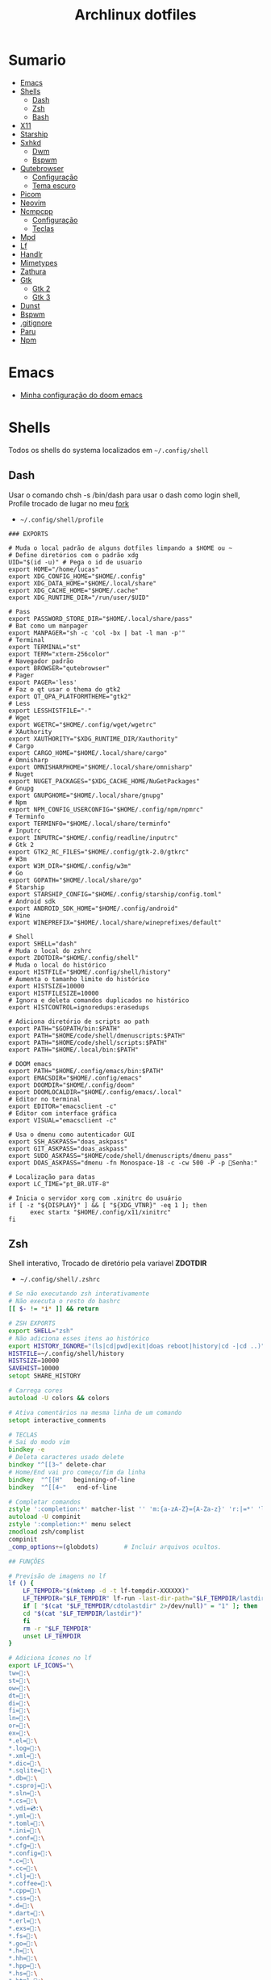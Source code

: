 #+title: Archlinux dotfiles
#+STARTUP: content

* Sumario
:PROPERTIES:
:TOC:      :include all :force (depth) :ignore (this) :local (depth)
:END:
:CONTENTS:
- [[#emacs][Emacs]]
- [[#shells][Shells]]
  - [[#dash][Dash]]
  - [[#zsh][Zsh]]
  - [[#bash][Bash]]
- [[#x11][X11]]
- [[#starship][Starship]]
- [[#sxhkd][Sxhkd]]
  - [[#dwm][Dwm]]
  - [[#bspwm][Bspwm]]
- [[#qutebrowser][Qutebrowser]]
  - [[#configuração][Configuração]]
  - [[#tema-escuro][Tema escuro]]
- [[#picom][Picom]]
- [[#neovim][Neovim]]
- [[#ncmpcpp][Ncmpcpp]]
  - [[#configuração][Configuração]]
  - [[#teclas][Teclas]]
- [[#mpd][Mpd]]
- [[#lf][Lf]]
- [[#handlr][Handlr]]
- [[#mimetypes][Mimetypes]]
- [[#zathura][Zathura]]
- [[#gtk][Gtk]]
  - [[#gtk-2][Gtk 2]]
  - [[#gtk-3][Gtk 3]]
- [[#dunst][Dunst]]
- [[#bspwm][Bspwm]]
- [[#gitignore][.gitignore]]
- [[#paru][Paru]]
- [[#npm][Npm]]
:END:

* Emacs

- [[https://github.com/LucasTavaresA/dotfiles/blob/main/.config/doom/config.org][Minha configuração do doom emacs]]

* Shells

Todos os shells do systema localizados em =~/.config/shell=

** Dash

Usar o comando chsh -s /bin/dash para usar o dash como login shell, Profile trocado de lugar no meu [[https://github.com/LucasTavaresA/dash][fork]]

- =~/.config/shell/profile=

#+begin_src shell-script :tangle ~/.config/shell/profile
### EXPORTS

# Muda o local padrão de alguns dotfiles limpando a $HOME ou ~
# Define diretórios com o padrão xdg
UID="$(id -u)" # Pega o id de usuario
export HOME="/home/lucas"
export XDG_CONFIG_HOME="$HOME/.config"
export XDG_DATA_HOME="$HOME/.local/share"
export XDG_CACHE_HOME="$HOME/.cache"
export XDG_RUNTIME_DIR="/run/user/$UID"

# Pass
export PASSWORD_STORE_DIR="$HOME/.local/share/pass"
# Bat como um manpager
export MANPAGER="sh -c 'col -bx | bat -l man -p'"
# Terminal
export TERMINAL="st"
export TERM="xterm-256color"
# Navegador padrão
export BROWSER="qutebrowser"
# Pager
export PAGER='less'
# Faz o qt usar o thema do gtk2
export QT_QPA_PLATFORMTHEME="gtk2"
# Less
export LESSHISTFILE="-"
# Wget
export WGETRC="$HOME/.config/wget/wgetrc"
# XAuthority
export XAUTHORITY="$XDG_RUNTIME_DIR/Xauthority"
# Cargo
export CARGO_HOME="$HOME/.local/share/cargo"
# Omnisharp
export OMNISHARPHOME="$HOME/.local/share/omnisharp"
# Nuget
export NUGET_PACKAGES="$XDG_CACHE_HOME/NuGetPackages"
# Gnupg
export GNUPGHOME="$HOME/.local/share/gnupg"
# Npm
export NPM_CONFIG_USERCONFIG="$HOME/.config/npm/npmrc"
# Terminfo
export TERMINFO="$HOME/.local/share/terminfo"
# Inputrc
export INPUTRC="$HOME/.config/readline/inputrc"
# Gtk 2
export GTK2_RC_FILES="$HOME/.config/gtk-2.0/gtkrc"
# W3m
export W3M_DIR="$HOME/.config/w3m"
# Go
export GOPATH="$HOME/.local/share/go"
# Starship
export STARSHIP_CONFIG="$HOME/.config/starship/config.toml"
# Android sdk
export ANDROID_SDK_HOME="$HOME/.config/android"
# Wine
export WINEPREFIX="$HOME/.local/share/wineprefixes/default"

# Shell
export SHELL="dash"
# Muda o local do zshrc
export ZDOTDIR="$HOME/.config/shell"
# Muda o local do histórico
export HISTFILE="$HOME/.config/shell/history"
# Aumenta o tamanho limite do histórico
export HISTSIZE=10000
export HISTFILESIZE=10000
# Ignora e deleta comandos duplicados no histórico
export HISTCONTROL=ignoredups:erasedups

# Adiciona diretório de scripts ao path
export PATH="$GOPATH/bin:$PATH"
export PATH="$HOME/code/shell/dmenuscripts:$PATH"
export PATH="$HOME/code/shell/scripts:$PATH"
export PATH="$HOME/.local/bin:$PATH"

# DOOM emacs
export PATH="$HOME/.config/emacs/bin:$PATH"
export EMACSDIR="$HOME/.config/emacs"
export DOOMDIR="$HOME/.config/doom"
export DOOMLOCALDIR="$HOME/.config/emacs/.local"
# Editor no terminal
export EDITOR="emacsclient -c"
# Editor com interface gráfica
export VISUAL="emacsclient -c"

# Usa o dmenu como autenticador GUI
export SSH_ASKPASS="doas_askpass"
export GIT_ASKPASS="doas_askpass"
export SUDO_ASKPASS="$HOME/code/shell/dmenuscripts/dmenu_pass"
export DOAS_ASKPASS="dmenu -fn Monospace-18 -c -cw 500 -P -p 🔑Senha:"

# Localização para datas
export LC_TIME="pt_BR.UTF-8"

# Inicia o servidor xorg com .xinitrc do usuário
if [ -z "${DISPLAY}" ] && [ "${XDG_VTNR}" -eq 1 ]; then
	  exec startx "$HOME/.config/x11/xinitrc"
fi
#+end_src

** Zsh

Shell interativo, Trocado de diretório pela variavel *ZDOTDIR*

- =~/.config/shell/.zshrc=

#+begin_src zsh :tangle ~/.config/shell/.zshrc
# Se não executando zsh interativamente
# Não executa o resto do bashrc
[[ $- != *i* ]] && return

# ZSH EXPORTS
export SHELL="zsh"
# Não adiciona esses itens ao histórico
export HISTORY_IGNORE="(ls|cd|pwd|exit|doas reboot|history|cd -|cd ..)"
HISTFILE=~/.config/shell/history
HISTSIZE=10000
SAVEHIST=10000
setopt SHARE_HISTORY

# Carrega cores
autoload -U colors && colors

# Ativa comentários na mesma linha de um comando
setopt interactive_comments

# TECLAS
# Sai do modo vim
bindkey -e
# Deleta caracteres usado delete
bindkey "^[[3~" delete-char
# Home/End vai pro começo/fim da linha
bindkey  "^[[H"   beginning-of-line
bindkey  "^[[4~"   end-of-line

# Completar comandos
zstyle ':completion:*' matcher-list '' 'm:{a-zA-Z}={A-Za-z}' 'r:|=*' 'l:|=* r:|=*'
autoload -U compinit
zstyle ':completion:*' menu select
zmodload zsh/complist
compinit
_comp_options+=(globdots)		# Incluir arquivos ocultos.

## FUNÇÕES

# Previsão de imagens no lf
lf () {
    LF_TEMPDIR="$(mktemp -d -t lf-tempdir-XXXXXX)"
    LF_TEMPDIR="$LF_TEMPDIR" lf-run -last-dir-path="$LF_TEMPDIR/lastdir" "$@"
    if [ "$(cat "$LF_TEMPDIR/cdtolastdir" 2>/dev/null)" = "1" ]; then
	cd "$(cat "$LF_TEMPDIR/lastdir")"
    fi
    rm -r "$LF_TEMPDIR"
    unset LF_TEMPDIR
}

# Adiciona ícones no lf
export LF_ICONS="\
tw=:\
st=:\
ow=:\
dt=:\
di=:\
fi=:\
ln=:\
or=:\
ex=:\
*.el=:\
*.log=:\
*.xml=:\
*.dic=﬜:\
*.sqlite=:\
*.db=:\
*.csproj=:\
*.sln=:\
*.cs=:\
*.vdi=💿:\
*.yml=:\
*.toml=:\
*.ini=:\
*.conf=:\
*.cfg=:\
*.config=:\
*.c=:\
*.cc=:\
*.clj=:\
*.coffee=:\
*.cpp=:\
*.css=:\
*.d=:\
*.dart=:\
*.erl=:\
*.exs=:\
*.fs=:\
*.go=:\
*.h=:\
*.hh=:\
*.hpp=:\
*.hs=:\
*.html=:\
*.java=:\
*.jl=:\
*.js=:\
*.json=:\
*.lua=:\
*.md=:\
*.php=:\
*.pl=:\
*.pro=:\
*.py=:\
*.rb=:\
*.rs=:\
*.scala=:\
*.ts=:\
*.vim=:\
*.cmd=:\
*.ps1=:\
*.sh=:\
*.bash=:\
*.zsh=:\
*.fish=:\
*.tar=:\
*.tgz=:\
*.arc=:\
*.arj=:\
*.taz=:\
*.lha=:\
*.lz4=:\
*.lzh=:\
*.lzma=:\
*.tlz=:\
*.txz=:\
*.tzo=:\
*.t7z=:\
*.zip=:\
*.z=:\
*.dz=:\
*.gz=:\
*.lrz=:\
*.lz=:\
*.lzo=:\
*.xz=:\
*.zst=:\
*.tzst=:\
*.bz2=:\
*.bz=:\
*.tbz=:\
*.tbz2=:\
*.tz=:\
*.deb=:\
*.rpm=:\
*.jar=:\
*.war=:\
*.ear=:\
*.sar=:\
*.rar=:\
*.alz=:\
*.ace=:\
*.zoo=:\
*.cpio=:\
*.7z=:\
*.rz=:\
*.cab=:\
*.wim=:\
*.swm=:\
*.dwm=:\
*.esd=:\
*.jpg=:\
*.jpeg=:\
*.mjpg=:\
*.mjpeg=:\
*.gif=:\
*.bmp=:\
*.pbm=:\
*.pgm=:\
*.ppm=:\
*.tga=:\
*.xbm=:\
*.xpm=:\
*.tif=:\
*.tiff=:\
*.png=:\
*.svg=:\
*.svgz=:\
*.mng=:\
*.pcx=:\
*.mov=:\
*.mpg=:\
*.mpeg=:\
*.m2v=:\
*.mkv=:\
*.webm=:\
*.ogm=:\
*.mp4=:\
*.m4v=:\
*.mp4v=:\
*.vob=:\
*.qt=:\
*.nuv=:\
*.wmv=:\
*.asf=:\
*.rm=:\
*.rmvb=:\
*.flc=:\
*.avi=:\
*.fli=:\
*.flv=:\
*.gl=:\
*.dl=:\
*.xcf=:\
*.xwd=:\
*.yuv=:\
*.cgm=:\
*.emf=:\
*.ogv=:\
*.ogx=:\
*.aac=:\
*.au=:\
*.flac=🎵:\
*.m4a=🎵:\
*.mid=:\
*.midi=🎵:\
*.mka=:\
*.mp3=🎵:\
*.mpc=:\
*.ogg=🎵:\
*.ra=:\
*.wav=🎵:\
*.oga=:\
*.opus=🎵:\
*.spx=:\
*.xspf=:\
*.pdf=:\
*.nix=:\
"

# Facilita extrair arquivos
# Exemplo: ex (arquivo).zip
SAVEIFS=$IFS
IFS=$(echo -en "\n\b")
function ex {
    for n in "$@"
    do
      if [ -f "$n" ] ; then
          case "${n%,}" in
            *.cbt|*.tar.bz2|*.tar.gz|*.tar.xz|*.tbz2|*.tgz|*.txz|*.tar)
                         tar xvf "$n"       ;;
            *.lzma)      unlzma ./"$n"      ;;
            *.bz2)       bunzip2 ./"$n"     ;;
            *.cbr|*.rar)       unrar x -ad ./"$n" ;;
            *.gz)        gunzip ./"$n"      ;;
            *.cbz|*.epub|*.zip)       unzip ./"$n"       ;;
            *.z)         uncompress ./"$n"  ;;
            *.7z|*.arj|*.cab|*.cb7|*.chm|*.deb|*.dmg|*.iso|*.lzh|*.msi|*.pkg|*.rpm|*.udf|*.wim|*.xar)
                         7z x ./"$n"        ;;
            *.xz)        unxz ./"$n"        ;;
            *.exe)       cabextract ./"$n"  ;;
            *.cpio)      cpio -id < ./"$n"  ;;
            *.cba|*.ace)      unace x ./"$n"      ;;
            *)
                         echo "ex: '$n' - Metodo de archivação desconhecido"
                         return 1
                         ;;
          esac
      else
          echo "'$n' - Arquivo não existe"
          return 1
      fi
    done
}
IFS=$SAVEIFS

# Aliases
alias n="neofetch"
alias v="nvim"
alias h="htop"
alias ed="emacs --daemon"
alias ek="emacsclient -e '(kill-emacs)'"
alias e="emacsclient -c"
alias copy="xclip -selection clipboard"
alias sudo="doas"
alias p="ping google.com"
alias yt="yt-dlp"
alias yta="yt-dlp -x --audio-format mp3"
alias ka="doas killall"
alias mi="make install"
alias mu="make uninstall"
alias dh="doom help"
alias ds="doom sync"
alias dd="doom doctor"
alias du="doom upgrade"
alias dr="doom run"
alias dp="doom purge"
alias dmi="doas make install"
alias dmu="doas make uninstall"
alias dnr="dotnet run"
alias dnn="dotnet new"
alias dns="dotnet-script"
alias xp="xprop"
alias xk="xkill"
alias grep="grep --color -i"
alias sys="doas systemctl"
# Arquivos e Diretórios
alias l="lsd -l --group-dirs first"
alias la="lsd -A --group-dirs first"
alias lla="lsd -lA --group-dirs first"
alias ..="cd .."
alias ...="cd ../.."
alias ....="cd ../../.."
alias lo="locate -Ai"
alias u="doas updatedb"
alias ch="chmod +x"
alias cp="cp -ri"
alias mv="mv -i"
alias rm="rm -rI"
alias ln="ln -i"
alias md="mkdir -p"
alias t="touch"
alias mnt="doas mount"
alias umnt="doas umount"
# Git
alias gi="git init"
alias gc="git clone"
alias gs="git status"
alias gsr="git_status_recursivo"
alias gd="git diff"
alias gds="git diff --staged"
alias gl="git log --oneline"
alias ga="git add"
alias gaf="git add -f"
alias gcm="git commit -m"
alias gco="git checkout"
alias gps="git push"
alias gpl="git pull"
alias gr="git restore"
alias grs="git restore --staged"
alias grrs='git reset --soft'
alias grrh='git reset --hard'
# Pacman
alias ps="doas pacman -S"
alias psi="pacman -Si"
alias pss="pacman -Ss"
alias psyu="doas pacman -Syu"
alias pqs="pacman -Qs"
alias prns="doas pacman -Rns"
alias exp="expac --timefmt='%Y-%m-%d %T' '%l\t%n' | sort | tail -n"
# Paru
alias pps="paru -S"
alias ppsi="paru -Si"
alias ppss="paru -Ss"
alias ppsyu="paru -Syu"
alias ppqs="paru -Qs"
alias pprns="paru -Rns"

# Prompt do starship
eval "$(starship init zsh)"

# Carrega os indicações de sintaxe, deve ser o ultimo comando.
source $HOME/.config/shell/plugins/fast-syntax-highlighting/fast-syntax-highlighting.plugin.zsh
source $HOME/.config/shell/plugins/you-should-use.plugin.zsh
#+end_src

** Bash

Shell usado pelo arch tambem muito usado em scripts, bashrc trocado de lugar colocando =. local/do/bashrc= no final de =/etc/bash.bashrc=

- =~/.config/shell/bashrc=

#+begin_src bash :tangle ~/.config/shell/bashrc
# Se não executando bash interativamente
# Não executa o resto do bashrc
[[ $- != *i* ]] && return

# Aliases
alias n='neofetch'
alias v='nvim'
alias h="htop"
alias ed="emacs --daemon"
alias ek="emacsclient -e '(kill-emacs)'"
alias e='emacsclient -c'
alias copy='xclip -selection clipboard'
alias sudo='doas'
alias p='ping google.com'
alias yt='yt-dlp'
alias yta='yt-dlp -x --audio-format mp3'
alias ka="doas killall"
alias mi="make install"
alias mu="make uninstall"
alias dh="doom help"
alias ds="doom sync"
alias dd="doom doctor"
alias du="doom upgrade"
alias dr="doom run"
alias dp="doom purge"
alias dmi="doas make install"
alias dmu="doas make uninstall"
alias dnr="dotnet run"
alias dnn="dotnet new"
alias dns="dotnet-script"
alias xp="xprop"
alias xk="xkill"
alias grep="grep --color -i"
alias sys="doas systemctl"
# Arquivos e Diretórios
alias l='lsd -l --group-dirs first'
alias la='lsd -A --group-dirs first'
alias lla='lsd -lA --group-dirs first'
alias ..='cd ..'
alias ...="cd ../.."
alias ....="cd ../../.."
alias lo='locate -Ai'
alias u='sudo updatedb'
alias ch='chmod +x'
alias cp="cp -ri"
alias mv="mv -i"
alias rm="rm -rI"
alias ln="ln -i"
alias md="mkdir -p"
alias t="touch"
alias mnt="doas mount"
alias umnt="doas umount"
# Git
alias gi='git init'
alias gc='git clone'
alias gs='git status'
alias gsr="git_status_recursivo"
alias gd='git diff'
alias gds='git diff --staged'
alias gl='git log --oneline'
alias ga='git add'
alias gaf='git add -f'
alias gcm='git commit -m'
alias gco="git checkout"
alias gps='git push'
alias gpl='git pull'
alias gr='git restore'
alias grs="git restore --staged"
alias grrs='git reset --soft'
alias grrh='git reset --hard'
# Pacman
alias ps='doas pacman -S'
alias psi='pacman -Si'
alias pss='pacman -Ss'
alias psyu='doas pacman -Syu'
alias pqs='pacman -Qs'
alias prns='doas pacman -Rns'
alias exp="expac --timefmt='%Y-%m-%d %T' '%l\t%n' | sort | tail -n"
# Paru
alias pps="paru -S"
alias ppsi="paru -Si"
alias ppss="paru -Ss"
alias ppsyu="paru -Syu"
alias ppqs="paru -Qs"
alias pprns="paru -Rns"

# Ignora case-sensitivity quando completa comandos com tab
if [ ! -a $HOME/.config/readline/inputrc ]; then echo '$include /etc/inputrc' > $HOME/.config/readline/inputrc; fi
echo 'set completion-ignore-case On' >> $HOME/.config/readline/inputrc
# Corrige automaticamente erros ao usar o cd
shopt -s cdspell
# Salva comandos de múltiplas linhas como uma linha única
shopt -s cmdhist

# Adiciona ícones no lf
export LF_ICONS="\
tw=:\
st=:\
ow=:\
dt=:\
di=:\
fi=:\
ln=:\
or=:\
ex=:\
,*.el=:\
,*.log=:\
,*.xml=:\
,*.dic=﬜:\
,*.sqlite=:\
,*.db=:\
,*.csproj=:\
,*.sln=:\
,*.cs=:\
,*.vdi=💿:\
,*.yml=:\
,*.toml=:\
,*.ini=:\
,*.conf=:\
,*.cfg=:\
,*.config=:\
,*.c=:\
,*.cc=:\
,*.clj=:\
,*.coffee=:\
,*.cpp=:\
,*.css=:\
,*.d=:\
,*.dart=:\
,*.erl=:\
,*.exs=:\
,*.fs=:\
,*.go=:\
,*.h=:\
,*.hh=:\
,*.hpp=:\
,*.hs=:\
,*.html=:\
,*.java=:\
,*.jl=:\
,*.js=:\
,*.json=:\
,*.lua=:\
,*.md=:\
,*.php=:\
,*.pl=:\
,*.pro=:\
,*.py=:\
,*.rb=:\
,*.rs=:\
,*.scala=:\
,*.ts=:\
,*.vim=:\
,*.cmd=:\
,*.ps1=:\
,*.sh=:\
,*.bash=:\
,*.zsh=:\
,*.fish=:\
,*.tar=:\
,*.tgz=:\
,*.arc=:\
,*.arj=:\
,*.taz=:\
,*.lha=:\
,*.lz4=:\
,*.lzh=:\
,*.lzma=:\
,*.tlz=:\
,*.txz=:\
,*.tzo=:\
,*.t7z=:\
,*.zip=:\
,*.z=:\
,*.dz=:\
,*.gz=:\
,*.lrz=:\
,*.lz=:\
,*.lzo=:\
,*.xz=:\
,*.zst=:\
,*.tzst=:\
,*.bz2=:\
,*.bz=:\
,*.tbz=:\
,*.tbz2=:\
,*.tz=:\
,*.deb=:\
,*.rpm=:\
,*.jar=:\
,*.war=:\
,*.ear=:\
,*.sar=:\
,*.rar=:\
,*.alz=:\
,*.ace=:\
,*.zoo=:\
,*.cpio=:\
,*.7z=:\
,*.rz=:\
,*.cab=:\
,*.wim=:\
,*.swm=:\
,*.dwm=:\
,*.esd=:\
,*.jpg=:\
,*.jpeg=:\
,*.mjpg=:\
,*.mjpeg=:\
,*.gif=:\
,*.bmp=:\
,*.pbm=:\
,*.pgm=:\
,*.ppm=:\
,*.tga=:\
,*.xbm=:\
,*.xpm=:\
,*.tif=:\
,*.tiff=:\
,*.png=:\
,*.svg=:\
,*.svgz=:\
,*.mng=:\
,*.pcx=:\
,*.mov=:\
,*.mpg=:\
,*.mpeg=:\
,*.m2v=:\
,*.mkv=:\
,*.webm=:\
,*.ogm=:\
,*.mp4=:\
,*.m4v=:\
,*.mp4v=:\
,*.vob=:\
,*.qt=:\
,*.nuv=:\
,*.wmv=:\
,*.asf=:\
,*.rm=:\
,*.rmvb=:\
,*.flc=:\
,*.avi=:\
,*.fli=:\
,*.flv=:\
,*.gl=:\
,*.dl=:\
,*.xcf=:\
,*.xwd=:\
,*.yuv=:\
,*.cgm=:\
,*.emf=:\
,*.ogv=:\
,*.ogx=:\
,*.aac=:\
,*.au=:\
,*.flac=🎵:\
,*.m4a=🎵:\
,*.mid=:\
,*.midi=🎵:\
,*.mka=:\
,*.mp3=🎵:\
,*.mpc=:\
,*.ogg=🎵:\
,*.ra=:\
,*.wav=🎵:\
,*.oga=:\
,*.opus=🎵:\
,*.spx=:\
,*.xspf=:\
,*.pdf=:\
,*.nix=:\
"

### Facilita extrair arquivos
# Exemplo: ex <arquivo>
ex ()
{
  if [ -f "$1" ] ; then
    case $1 in
      ,*.tar.bz2)   tar xjf $1   ;;
      ,*.tar.gz)    tar xzf $1   ;;
      ,*.bz2)       bunzip2 $1   ;;
      ,*.rar)       unrar x $1   ;;
      ,*.gz)        gunzip $1    ;;
      ,*.tar)       tar xf $1    ;;
      ,*.tbz2)      tar xjf $1   ;;
      ,*.tgz)       tar xzf $1   ;;
      ,*.zip)       unzip $1     ;;
      ,*.Z)         uncompress $1;;
      ,*.7z)        7z x $1      ;;
      ,*.deb)       ar x $1      ;;
      ,*.tar.xz)    tar xf $1    ;;
      ,*.tar.zst)   unzstd $1    ;;
      ,*)           echo "'$1' não pode ser extraído com ex()" ;;
    esac
  else
    echo "'$1' não é um arquivo valido"
  fi
}

# Inicia prompt do starship
eval "$(starship init bash)"
#+end_src

* X11

Configuração do xserver

- =~/.config/x11/xinitrc=

#+begin_src shell-script :tangle ~/.config/x11/xinitrc
#!/bin/sh

# Mouse
xsetroot -cursor_name left_ptr

# Teclado
setxkbmap -option caps:escape # muda a função da tecla caps lock para esc
xset r rate 300 100 # acelera repetição de teclas

# Gnome keyring daemon
eval "$(/usr/bin/gnome-keyring-daemon --start --components=pkcs11,secrets,ssh)"
export SSH_AUTH_SOCK=$(gpgconf --list-dirs agent-ssh-socket)

# Clipmenu
systemctl --user import-environment DISPLAY
export CM_DIR="$HOME/code/shell/dmenuscripts/listas/clipmenu"
clipmenud &

# Outros
mpd &
dunst &
nitrogen --restore &
xbanish &
fluxgui &
sxhkd &
emacs --daemon &

# Protetor de tela
xautolock -detectsleep -time 30 -locker "slock" -notify 30 -notifier "notify-send Slock -u critical -t 1800000 'BLOQUEANDO A TELA 30 SEGUNDOS'" &

exec dwm
#+end_src

* Starship

Prompt de comandos

- =~/.config/starship/config.toml=

#+begin_src conf :tangle ~/.config/starship/config.toml
format = """$fill

$directory$username$cmd_duration$dotnet$package$jobs
$character"""

[character]
success_symbol = "[====>](bold green)"
error_symbol = "[xxx=>](bold red)"

# Ativa o relógio
[time]
disabled = false

[line_break]
disabled = true

[directory]
style = "bold #0099FF"
truncation_length = 4
truncate_to_repo = false

[fill]
symbol = "."
style = "bold #ffffff"
#+end_src

* Sxhkd

Todos os atalhos e teclas do dwm e bspwm

** Dwm

- =~/.config/sxhkd/sxhkdrc=

#+begin_src sxhkd :tangle ~/.config/sxhkd/sxhkdrc
# Muda entre as janelas
super + Tab
	dwmc focusstack +1

# Muda o tamanho da janela
alt + shift + {Left, Right}
	dwmc setmfact {-,+}0.05

# Muda o tamanho da janela
alt + shift + {Down, Up}
	dwmc setcfact {-,+}0.20

# Muda de tag
super + {Left, Right}
	dwmc {viewprev, viewnext}

# Muda a janela de tag
super + shift {Left, Right}
  dwmc {tagtoprev, tagtonext}

# Modo Grid
super + g
    dwmc setgrid 0

# Fecha uma janela
super + shift + backslash
	dwmc killclient

# Alterna janela flutuante
super + t
	dwmc togglefloating

# Troca pela janela mestre
super + Return
    dwmc zoom

# Troca entre layouts
super + Escape
    dwmc layoutscroll +1

# Scratchpad do st
super + backslash
    dwmc togglescratch 0

# Ncmpcpp/Pulsemixer
super + {_,shift} + a
    st -g 100x30 -c {'ncmpcpp\,ncmpcpp' -e ncmpcpp,'pulsemixer\,pulsemixer' -e pulsemixer}

# Pausa/Toca musica
super + space
    mpc toggle

# Anterior/Proxima musica
super + shift + {comma, period}
    mpc {prev,next} && tocando notificar

# Abaixar/Aumentar o volume
super + {comma, period}
    amixer -q set Master 10%{-,+}

# St
super + shift + Return
    st

# St como um scratchpad
Menu;Return
    st -c 'stscratchpad,stscratchpad'

# Menu
Menu;Menu
    dmenu_run

# Menu energia
Menu;Escape
    dmenu_sys

# Editar
Menu;e
    dmenu_edit

# Emojis
Menu;E
    dmenu_emoji

# Montar/Desmontar
Menu;m
    dmenu_mont

# Atalhos do sxhkd
Menu;slash
    sxhkd_atalhos

# SH History
Menu;H
    dmenu_shhistory

# Picom
Menu;P
    killall picom || picom
# Fluxgui
Menu;F
    killall fluxgui || fluxgui

# Clipboard
Menu;c
    dmenu_clip

# Corretor
Menu;C
    dmenu_corretor

# Htop
Menu;h
    st -e htop

# Tradutor
Menu;t
    dmenu_tradutor

# Transmission
Menu;T
    transmission-gtk

# Menu virtualbox
Menu;v
    dmenu_virtualbox

# Qutebrowser
Menu;q
    qutebrowser

# Favoritos
Menu;f
    tmenu ~/code/shell/dmenuscripts/listas/favoritos

# Passmenu
Menu;p
    passmenu --type

# Anotações
Menu;a
    emacsclient -c ~/documentos/anotações.org

# Aliases
Menu;A
    zsh-aliases

# Tira print
Print
    dmenu_print
#+end_src

** Bspwm

- =~/.config/sxhkd/sxhkdrc_bspwm=

#+begin_src sxhkd :tangle ~/.config/sxhkd/sxhkdrc_bspwm
# Fecha janela
super + backslash
	bspc node -c

# Troca janela selecionada pela maior janela
super + Return
	bspc node -s biggest.window

# Troca entre layout monocle e tiled
super + Escape
	bspc desktop -l next

# Troca o foco para a janela anterior
super + Left
	bspc node -f prev.local.!hidden.window

# Troca o foco para a proxima janela
super + {Right,Tab}
	bspc node -f next.local.!hidden.window

# Alterna entre ou muda janela para um desktop
super + {_,shift + }{1-9,0}
	bspc {desktop -f,node -d} '^{1-9,10}'

# Move janela para o espaço preselecionado
super + ctrl + Return
    bspc node -n last.!automatic

# Preseleciona uma direção
super + ctrl + {Left,Down,Up,Right}
	bspc node -p {west,south,north,east}

# Cancela seleção
super + space
	bspc node -p cancel

# Expande/contrai as janelas
super + alt + {Left,Down,Up,Right}
    {bspc node @parent/second -z left -20 0; \
    bspc node @parent/first -z right -20 0, \
    bspc node @parent/second -z top 0 +20; \
    bspc node @parent/first -z bottom 0 +20, \
    bspc node @parent/first -z bottom 0 -20; \
    bspc node @parent/second -z top 0 -20, \
    bspc node @parent/first -z right +20 0; \
    bspc node @parent/second -z left +20 0}

# Alterna entre janela flutuante
super + t
    bspc node -t \~floating

# Alterna tela cheia
super + f
	bspc node -t \~fullscreen

# Ajusta proporção da janela selecionada
shift + Tab
    ajustar_tamanho.sh

# Menus
Menu;Menu
    dmenu_menu

# Menu do systema
Menu;Escape
    dmenu_sys

# Dmenu_musica
super + a
    dmenu_musica

# Ncmpcpp
super + shift + a
    st -c ncmpcpp -e ncmpcpp

# Pausa musica
super + shift + a
    mpc toggle

# Musica anterior
super + shift + comma
    mpc prev && notify-send Tocando "$(mpc current)"

# Proxima musica
super + shift + period
    mpc next && notify-send Tocando "$(mpc current)"

# Abaixar o volume
super + comma
    amixer -q set Master 10%-

# Aumentar o volume
super + period
    amixer -q set Master 10%+

# St
super + shift + Return
	st

# St_scratchpad
shift + Menu
    st_scratchpad

# qutebrowser
Menu;q
    qutebrowser

# Ranger
Menu;r
    st -e ranger

# Gimp
Menu;g
    gimp

# Galculator
Menu;c
    galculator

# Telegram
Menu;T
    telegram-desktop

# Abre/Fecha fluxgui
Menu;f
    killall fluxgui || fluxgui

# Transmission
Menu;t
    transmission-gtk

# Discord
Menu;d
    discord

# Kill
Menu;k
    dmenu_kill

# Abre/Fecha o picom
Menu;p
    killall picom || picom

# Teclas do sxhkd
Menu;slash
    sxhkd_atalhos
#+end_src

* Qutebrowser

Navegador controlado majoritariamente pelo teclado inspirado no *vim*

** Configuração

- =~/.config/qutebrowser/config.py=

#+begin_src python :tangle ~/.config/qutebrowser/config.py
# Autogenerated config.py
#
# NOTE: config.py is intended for advanced users who are comfortable
# with manually migrating the config file on qutebrowser upgrades. If
# you prefer, you can also configure qutebrowser using the
# :set/:bind/:config-* commands without having to write a config.py
# file.
#
# Documentation:
#   qute://help/configuring.html
#   qute://help/settings.html

# CONFIGURAÇÕES PADRÃO

# Valid values:
#   - all: Accept all cookies.
#   - no-3rdparty: Accept cookies from the same origin only. This is known to break some sites, such as GMail.
#   - no-unknown-3rdparty: Accept cookies from the same origin only, unless a cookie is already set for the domain. On QtWebEngine, this is the same as no-3rdparty.
#   - never: Don't accept cookies at all.
config.set('content.cookies.accept', 'all', 'chrome-devtools://*')
# Valid values:
#   - all: Accept all cookies.
#   - no-3rdparty: Accept cookies from the same origin only. This is known to break some sites, such as GMail.
#   - no-unknown-3rdparty: Accept cookies from the same origin only, unless a cookie is already set for the domain. On QtWebEngine, this is the same as no-3rdparty.
#   - never: Don't accept cookies at all.
config.set('content.cookies.accept', 'all', 'devtools://*')

# Value to send in the `Accept-Language` header. Note that the value
# read from JavaScript is always the global value.
config.set('content.headers.accept_language', '', 'https://matchmaker.krunker.io/*')

# User agent to send.
config.set('content.headers.user_agent', 'Mozilla/5.0 ({os_info}) AppleWebKit/{webkit_version} (KHTML, like Gecko) {upstream_browser_key}/{upstream_browser_version} Safari/{webkit_version}', 'https://web.whatsapp.com/')
# User agent to send.
config.set('content.headers.user_agent', 'Mozilla/5.0 ({os_info}; rv:90.0) Gecko/20100101 Firefox/90.0', 'https://accounts.google.com/*')
# User agent to send.
config.set('content.headers.user_agent', 'Mozilla/5.0 ({os_info}) AppleWebKit/537.36 (KHTML, like Gecko) Chrome/99 Safari/537.36', 'https://*.slack.com/*')

# Load images automatically in web pages.
config.set('content.images', True, 'chrome-devtools://*')
# Load images automatically in web pages.
config.set('content.images', True, 'devtools://*')

# Enable JavaScript.
config.set('content.javascript.enabled', True, 'chrome-devtools://*')
# Enable JavaScript.
config.set('content.javascript.enabled', True, 'devtools://*')
# Enable JavaScript.
config.set('content.javascript.enabled', True, 'chrome://*/*')
# Enable JavaScript.
config.set('content.javascript.enabled', True, 'qute://*/*')

# MINHAS CONFIGURAÇÕES

# Tela cheia limitada a janela do navegador
config.set('content.fullscreen.window', True)

# Mostra a barra de scroll quando procurando uma palavra
config.set('scrolling.bar', 'when-searching')

# Encolhe janela de compleção dependendo das opções
config.set('completion.shrink', True)

# Diminuiu javascript lento nos sites
config.set('content.prefers_reduced_motion', True)

# Vê pdfs no browser usando o pdfjs
config.set('content.pdfjs', True)

# Javascript desativado por padrão
config.set('content.javascript.enabled', False)

# Carregar o autoconfig.yml
config.load_autoconfig(True)

# Salva a sessão automaticamente
c.auto_save.session = True

# Abre novas abas de fundo
config.set('new_instance_open_target', 'tab-bg')

# Barra escondida
config.set("statusbar.show", "in-mode")
config.set("tabs.show", "switching")

# Abre a pagina inicial caso fechada única aba aberta
config.set("tabs.last_close", "ignore")

# Confirma antes de sair
config.set('confirm_quit', ["multiple-tabs"])

# Muda ordem do menu de compleção
config.set("completion.open_categories", ["quickmarks", "searchengines", "bookmarks", "history", "filesystem"])

# Formatação dos títulos das abas
config.set("tabs.title.format", "{perc}{private}{current_title}")

# Vídeos não tocam automaticamente
config.set("content.autoplay", False)

# Formatação de horários
config.set('completion.timestamp_format', '%A %d/%m/%Y - %H:%M')

# Corretor ortográfico
config.set('spellcheck.languages', ["pt-BR", "en-US"])

# Conteúdo da barra de status
config.set('statusbar.widgets', ["keypress", "url", "progress"])

# Posição da barra de status
config.set('statusbar.position', 'top')

# Tamanho da barra de compleção
config.set('completion.height', '100%')

# Adblock
config.set('content.blocking.method', 'both')
c.content.blocking.adblock.lists = [
        'https://easylist.to/easylist/easylist.txt',
        'https://easylist.to/easylist/easyprivacy.txt',
        'https://easylist-downloads.adblockplus.org/easylistdutch.txt',
        'https://easylist-downloads.adblockplus.org/abp-filters-anti-cv.txt',
        'https://www.i-dont-care-about-cookies.eu/abp/',
        'https://secure.fanboy.co.nz/fanboy-cookiemonster.txt',
        "https://easylist.to/easylist/fanboy-social.txt",
        "https://secure.fanboy.co.nz/fanboy-annoyance.txt",
        "https://pgl.yoyo.org/adservers/serverlist.php?showintro=0;hostformat=hosts",
        "https://github.com/uBlockOrigin/uAssets/raw/master/filters/legacy.txt",
        "https://github.com/uBlockOrigin/uAssets/raw/master/filters/filters.txt",
        "https://github.com/uBlockOrigin/uAssets/raw/master/filters/filters-2020.txt",
        "https://github.com/uBlockOrigin/uAssets/raw/master/filters/filters-2021.txt",
        "https://github.com/uBlockOrigin/uAssets/raw/master/filters/badware.txt",
        "https://github.com/uBlockOrigin/uAssets/raw/master/filters/privacy.txt",
        "https://github.com/uBlockOrigin/uAssets/raw/master/filters/badlists.txt",
        "https://github.com/uBlockOrigin/uAssets/raw/master/filters/annoyances.txt",
        "https://github.com/uBlockOrigin/uAssets/raw/master/filters/resource-abuse.txt",
        "https://github.com/uBlockOrigin/uAssets/raw/master/filters/unbreak.txt"
        ]

# Usa o lf para mandar arquivos
# config.set("fileselect.handler", "external")
# config.set("fileselect.single_file.command", ['st', '-c', 'lf,lf', '-e', 'lf', '{}'])
# config.set("fileselect.multiple_files.command", ['st', '-c', 'lf,lf', '-e', 'lf', '{}'])
# config.set("fileselect.folder.command", ['st', '-c', 'lf,lf', '-e', 'lf', '{}'])

# Permitir notificações.
# Valid values:
#   - true
#   - false
#   - ask
config.set('content.notifications.enabled', True, 'https://www.youtube.com/*')
config.set('content.notifications.enabled', True, 'https://twitter.com/*')
config.set('content.notifications.enabled', True, 'https://facebook.com/*')

# Editor (and arguments) to use for the `edit-*` commands. The following
# placeholders are defined:  * `{file}`: Filename of the file to be
# edited. * `{line}`: Line in which the caret is found in the text. *
# `{column}`: Column in which the caret is found in the text. *
# `{line0}`: Same as `{line}`, but starting from index 0. * `{column0}`:
# Same as `{column}`, but starting from index 0.
c.editor.command = ['emacsclient', '-c', '{}']

# Search engines which can be used via the address bar.  Maps a search
# engine name (such as `DEFAULT`, or `ddg`) to a URL with a `{}`
# placeholder. The placeholder will be replaced by the search term, use
# `{{` and `}}` for literal `{`/`}` braces.  The following further
# placeholds are defined to configure how special characters in the
# search terms are replaced by safe characters (called 'quoting'):  *
# `{}` and `{semiquoted}` quote everything except slashes; this is the
# most   sensible choice for almost all search engines (for the search
# term   `slash/and&amp` this placeholder expands to `slash/and%26amp`).
# * `{quoted}` quotes all characters (for `slash/and&amp` this
# placeholder   expands to `slash%2Fand%26amp`). * `{unquoted}` quotes
# nothing (for `slash/and&amp` this placeholder   expands to
# `slash/and&amp`). * `{0}` means the same as `{}`, but can be used
# multiple times.  The search engine named `DEFAULT` is used when
# `url.auto_search` is turned on and something else than a URL was
# entered to be opened. Other search engines can be used by prepending
# the search engine name to the search term, e.g. `:open google
# qutebrowser`.
c.url.searchengines = {'DEFAULT': 'https://www.google.com/search?q={}'
                    ,  'yt': 'https://www.youtube.com/results?search_query={}'
                    ,  'gh': 'https://github.com/search?q={}'
                    ,  't': 'https://translate.google.com/?sl=auto&tl=en&text={}'
                    ,  'sc': 'https://soundcloud.com/search?q={}'
                    ,  'aw': 'https://wiki.archlinux.org/index.php?search={}'
                    ,  'se': 'https://stackexchange.com/search?q={}'
                    ,  'sf': 'https://sourceforge.net/directory/?q={}'
                    ,  'gl': 'https://gitlab.com/search?search={}'
                    ,  'gm': 'https://www.google.com.br/maps/search/{}'
                    ,  'gf': 'https://greasyfork.org/en/scripts?q={}'
                    ,  'md': 'https://mangadex.org/titles?page=1&q={}&order=relevance.desc'
                    ,  'r': 'https://www.reddit.com/r/{}'
                    ,  'ud': 'https://www.urbandictionary.com/define.php?term={}'
                    ,  'al': 'https://anilist.co/search/anime?search={}&sort=SEARCH_MATCH'
                    ,  'alm': 'https://anilist.co/search/manga?search={}&sort=SEARCH_MATCH'
                    ,  'b': 'https://brainly.com.br/app/ask?q={}'
                    ,  'tw': 'https://twitter.com/search?q={}'
                    ,  'gt': 'https://trends.google.com.br/trends/explore?q={}'
                    ,  'wm': 'https://web.archive.org/web/*/{}'
                    }

# ATALHOS
config.unbind('M')
config.unbind('m')
config.unbind('<Shift-H>')
config.unbind('<Shift-L>')

config.bind('<Ctrl-Tab>', 'tab-next')
config.bind('<Ctrl-Left>', 'tab-prev')
config.bind('<Ctrl-Right>', 'tab-next')
config.bind('<Ctrl-a>', 'back')
config.bind('<Ctrl-d>', 'forward')
config.bind('u', 'undo')
config.bind('zx', 'config-cycle statusbar.show always in-mode;; config-cycle tabs.show always switching')
# Atalho para assistir link com mpv
config.bind('zp', 'hint links spawn mpv {hint-url}')
# Baixar imagem selecionada
config.bind('zi', 'hint images download')
# Baixar como video
config.bind('zv', 'hint links spawn st -c st_download -e yt {hint-url}')
# Baixar como audio
config.bind('za', 'hint links spawn st -c st_download -e yta {hint-url}')
# Abre no firefox
config.bind('zf', 'hint links spawn firefox {url}')
# Ativa/Desativa tema escuro
config.bind('zd', 'config-cycle content.user_stylesheets ~/.config/qutebrowser/styles/dark.css ""')
# Ativa/Desativa javascript para um site
config.bind('zj', 'config-cycle -p -u *://*.{url:host}/* content.javascript.enabled ;; reload')
# Ativa/Desativa adblocking para um site
config.bind('zb', 'config-cycle -p -u *://*.{url:host}/* content.blocking.enabled ;; reload')
# Traduz a pagina
config.bind('ztp', 'spawn --userscript translate')
# Traduz o texto selecionado
config.bind('zts', 'spawn --userscript translate --text')
# Modo leitura
config.bind('zl', 'spawn --userscript readability')
# Passa a aba para uma outra janela
config.bind('zg', 'tab-give')
# Copia links
config.bind('zc', 'hint links yank')
# Copia trechos de codigo
config.bind('zC', 'hint code userscript code_select.py')
c.hints.selectors["code"] = [
    # Selects all code tags whose direct parent is not a pre tag
    ":not(pre) > code",
    "pre"
]

# diretório de downloads
c.downloads.location.directory = '~/Downloads'

# pagina inicial e novas abas
# quando usando comandos como :open -t e :open -w .
c.url.default_page = 'https://www.google.com/'
c.url.start_pages = 'https://www.google.com/'

# CORES

# Pedir modo escuro aos sites que o suportam
config.set('colors.webpage.preferred_color_scheme', 'dark')
# Cor do texto da barra de compleção
c.colors.completion.fg = '#ffffff'
# Cor de fundo da barra de compleção.
c.colors.completion.odd.bg = '#000000'
c.colors.completion.even.bg = '#000000'
# Cor do texto das categorias.
c.colors.completion.category.fg = '#ffffff'
# Cor de fundo das categorias.
c.colors.completion.category.bg = '#000000'
# Cor da borda superior de categorias.
c.colors.completion.category.border.top = '#ffffff'
# Cor da borda inferior de categorias.
c.colors.completion.category.border.bottom = '#ffffff'
# Cor de texto selecionado na barra de seleção
c.colors.completion.item.selected.fg = '#ffffff'
# Cor de fundo de texto selecionado na barra de compleção
c.colors.completion.item.selected.bg = '#555555'
# Cor do texto procurado quando selecionado na barra de compleção
c.colors.completion.item.selected.match.fg = '#ffff00'
# Cor de texto procurado na aba de compleção.
c.colors.completion.match.fg = '#ffff00'
# Cor da barra de scroll na aba de compleção
c.colors.completion.scrollbar.fg = '#555555'
# Cor de fundo da barra de download
c.colors.downloads.bar.bg = '#000000'
# Cor de fundo de downloads com erro
c.colors.downloads.error.bg = '#ff0000'
# Cor da fonte de indicadores de links
c.colors.hints.fg = '#ffffff'
# Cor de fundo de indicadores de links
c.colors.hints.bg = '#000000'
# Borda de indicadores de links
config.set('hints.border', '1px solid #ffffff')
config.set('hints.radius', 0)
# Cor da fonte em partes procuradas
c.colors.hints.match.fg = '#ffff00'
# Cor de fundo de informações importantes
c.colors.messages.info.bg = '#222222'
# Cor de fundo da barra de status
c.colors.statusbar.normal.bg = '#000000'
# Cor do texto da barra de status quando inserindo texto
c.colors.statusbar.insert.fg = '#ffffff'
# Cor da barra de status quando inserindo texto
c.colors.statusbar.insert.bg = '#008800'
# Cor da barra de status no modo passthrough
c.colors.statusbar.passthrough.bg = '#000000'
# Cor de fundo da barra de status quando digitando comandos
c.colors.statusbar.command.bg = '#000000'
# Cor do texto da barra de status quando em alerta
c.colors.statusbar.url.warn.fg = '#ffff00'
# Cor de fundo da barra de abas abertas
c.colors.tabs.bar.bg = '#000000'
# Cor de fundo de abas deselecionadas
c.colors.tabs.odd.bg = '#000000'
c.colors.tabs.even.bg = '#000000'
# Cor de fundo de abas selecionadas
c.colors.tabs.selected.odd.bg = '#555555'
c.colors.tabs.selected.even.bg = '#555555'
# Cor de fundo de abas fixadas deselecionadas
c.colors.tabs.pinned.odd.bg = '#000000'
c.colors.tabs.pinned.even.bg = '#000000'
# Cor de fundo de abas fixadas selecionadas
c.colors.tabs.pinned.selected.odd.bg = '#555555'
c.colors.tabs.pinned.selected.even.bg = '#555555'
# Cor da borda do texto selecionado na barra de compleção
c.colors.completion.item.selected.border.bottom = '#555555'
c.colors.completion.item.selected.border.top = '#555555'

# FONTES

# Fonte padrão
c.fonts.default_family = '"monospace"'
# Tamanho padrão das fontes
c.fonts.default_size = '14px'
# Fonte usada nas abas de completação de comandos.
c.fonts.completion.entry = '14px "monospace"'
# Fonte used for the debugging console.
c.fonts.debug_console = '14px "monospace"'
# Fonte usada nos prompts.
c.fonts.prompts = 'default_size "monospace"'
# Fonte usada na barra de status.
c.fonts.statusbar = '14px "monospace"'
#+end_src

** Tema escuro

- [[https://github.com/LucasTavaresA/dotfiles/blob/main/.config/qutebrowser/styles/dark.css][dark.css]]

* Picom

Compositor

- =~/.config/picom/picom.conf=

#+begin_src conf :tangle ~/.config/picom/picom.conf
#################################
#             Shadows           #
#################################


# Enabled client-side shadows on windows. Note desktop windows
# (windows with '_NET_WM_WINDOW_TYPE_DESKTOP') never get shadow,
# unless explicitly requested using the wintypes option.
#
# shadow = false
shadow = true;

# The blur radius for shadows, in pixels. (defaults to 12)
# shadow-radius = 12
shadow-radius = 7;

# The opacity of shadows. (0.0 - 1.0, defaults to 0.75)
# shadow-opacity = .75

# The left offset for shadows, in pixels. (defaults to -15)
# shadow-offset-x = -15
shadow-offset-x = -7;

# The top offset for shadows, in pixels. (defaults to -15)
# shadow-offset-y = -15
shadow-offset-y = -7;

# Avoid drawing shadows on dock/panel windows. This option is deprecated,
# you should use the *wintypes* option in your config file instead.
#
# no-dock-shadow = false

# Don't draw shadows on drag-and-drop windows. This option is deprecated,
# you should use the *wintypes* option in your config file instead.
#
# no-dnd-shadow = false

# Red color value of shadow (0.0 - 1.0, defaults to 0).
# shadow-red = 0

# Green color value of shadow (0.0 - 1.0, defaults to 0).
# shadow-green = 0

# Blue color value of shadow (0.0 - 1.0, defaults to 0).
# shadow-blue = 0

# Do not paint shadows on shaped windows. Note shaped windows
# here means windows setting its shape through X Shape extension.
# Those using ARGB background is beyond our control.
# Deprecated, use
#   shadow-exclude = 'bounding_shaped'
# or
#   shadow-exclude = 'bounding_shaped && !rounded_corners'
# instead.
#
# shadow-ignore-shaped = ''

# Specify a list of conditions of windows that should have no shadow.
#
# examples:
#   shadow-exclude = "n:e:Notification";
#
# shadow-exclude = []
shadow-exclude = [
  "name = 'Notification'",
  "class_g = 'Conky'",
  "class_g ?= 'Notify-osd'",
  "class_g = 'Cairo-clock'",
  "_GTK_FRAME_EXTENTS@:c"
];

# Specify a X geometry that describes the region in which shadow should not
# be painted in, such as a dock window region. Use
#    shadow-exclude-reg = "x10+0+0"
# for example, if the 10 pixels on the bottom of the screen should not have shadows painted on.
#
# shadow-exclude-reg = ""

# Crop shadow of a window fully on a particular Xinerama screen to the screen.
# xinerama-shadow-crop = false


#################################
#           Fading              #
#################################


# Fade windows in/out when opening/closing and when opacity changes,
#  unless no-fading-openclose is used.
# fading = false
fading = true

# Opacity change between steps while fading in. (0.01 - 1.0, defaults to 0.028)
# fade-in-step = 0.028
fade-in-step = 0.03;

# Opacity change between steps while fading out. (0.01 - 1.0, defaults to 0.03)
# fade-out-step = 0.03
fade-out-step = 0.03;

# The time between steps in fade step, in milliseconds. (> 0, defaults to 10)
# fade-delta = 10

# Specify a list of conditions of windows that should not be faded.
# fade-exclude = []

# Do not fade on window open/close.
# no-fading-openclose = false

# Do not fade destroyed ARGB windows with WM frame. Workaround of bugs in Openbox, Fluxbox, etc.
# no-fading-destroyed-argb = false


#################################
#   Transparency / Opacity      #
#################################


# Opacity of inactive windows. (0.1 - 1.0, defaults to 1.0)
# inactive-opacity = 1
inactive-opacity = 0.8;

# Opacity of window titlebars and borders. (0.1 - 1.0, disabled by default)
# frame-opacity = 1.0
frame-opacity = 0.7;

# Default opacity for dropdown menus and popup menus. (0.0 - 1.0, defaults to 1.0)
# menu-opacity = 1.0

# Let inactive opacity set by -i override the '_NET_WM_OPACITY' values of windows.
# inactive-opacity-override = true
inactive-opacity-override = false;

# Default opacity for active windows. (0.0 - 1.0, defaults to 1.0)
# active-opacity = 1.0

# Dim inactive windows. (0.0 - 1.0, defaults to 0.0)
# inactive-dim = 0.0

# Specify a list of conditions of windows that should always be considered focused.
# focus-exclude = []
focus-exclude = [ "class_g = 'Cairo-clock'" ];

# Use fixed inactive dim value, instead of adjusting according to window opacity.
# inactive-dim-fixed = 1.0

# Specify a list of opacity rules, in the format `PERCENT:PATTERN`,
# like `50:name *= "Firefox"`. picom-trans is recommended over this.
# Note we don't make any guarantee about possible conflicts with other
# programs that set '_NET_WM_WINDOW_OPACITY' on frame or client windows.
# example:
#    opacity-rule = [ "80:class_g = 'URxvt'" ];
#    opacity-rule = [ "80:class_i = 'alacritty'" ]

#################################
#     Background-Blurring       #
#################################


# Parameters for background blurring, see the *BLUR* section for more information.
# blur-method =
# blur-size = 12
#
# blur-deviation = false

# Blur background of semi-transparent / ARGB windows.
# Bad in performance, with driver-dependent behavior.
# The name of the switch may change without prior notifications.
#
# blur-background = false

# Blur background of windows when the window frame is not opaque.
# Implies:
#    blur-background
# Bad in performance, with driver-dependent behavior. The name may change.
#
# blur-background-frame = false


# Use fixed blur strength rather than adjusting according to window opacity.
# blur-background-fixed = false


# Specify the blur convolution kernel, with the following format:
# example:
#   blur-kern = "5,5,1,1,1,1,1,1,1,1,1,1,1,1,1,1,1,1,1,1,1,1,1,1,1,1";
#
# blur-kern = ''
blur-kern = "3x3box";


# Exclude conditions for background blur.
# blur-background-exclude = []
blur-background-exclude = [
  "window_type = 'dock'",
  "window_type = 'desktop'",
  "_GTK_FRAME_EXTENTS@:c"
];

#################################
#       General Settings        #
#################################

# Daemonize process. Fork to background after initialization. Causes issues with certain (badly-written) drivers.
# daemon = false

# Specify the backend to use: `xrender`, `glx`, or `xr_glx_hybrid`.
# `xrender` is the default one.
#
# backend = 'glx'
backend = "xrender";

# Enable/disable VSync.
# vsync = false
vsync = true

# Enable remote control via D-Bus. See the *D-BUS API* section below for more details.
# dbus = false

# Try to detect WM windows (a non-override-redirect window with no
# child that has 'WM_STATE') and mark them as active.
#
# mark-wmwin-focused = false
mark-wmwin-focused = true;

# Mark override-redirect windows that doesn't have a child window with 'WM_STATE' focused.
# mark-ovredir-focused = false
mark-ovredir-focused = true;

# Try to detect windows with rounded corners and don't consider them
# shaped windows. The accuracy is not very high, unfortunately.
#
# detect-rounded-corners = false
detect-rounded-corners = true;

# Detect '_NET_WM_OPACITY' on client windows, useful for window managers
# not passing '_NET_WM_OPACITY' of client windows to frame windows.
#
# detect-client-opacity = false
detect-client-opacity = true;

# Specify refresh rate of the screen. If not specified or 0, picom will
# try detecting this with X RandR extension.
#
# refresh-rate = 60
refresh-rate = 0

# Limit picom to repaint at most once every 1 / 'refresh_rate' second to
# boost performance. This should not be used with
#   vsync drm/opengl/opengl-oml
# as they essentially does sw-opti's job already,
# unless you wish to specify a lower refresh rate than the actual value.
#
# sw-opti =

# Use EWMH '_NET_ACTIVE_WINDOW' to determine currently focused window,
# rather than listening to 'FocusIn'/'FocusOut' event. Might have more accuracy,
# provided that the WM supports it.
#
# use-ewmh-active-win = false

# Unredirect all windows if a full-screen opaque window is detected,
# to maximize performance for full-screen windows. Known to cause flickering
# when redirecting/unredirecting windows.
#
# unredir-if-possible = false

# Delay before unredirecting the window, in milliseconds. Defaults to 0.
# unredir-if-possible-delay = 0

# Conditions of windows that shouldn't be considered full-screen for unredirecting screen.
# unredir-if-possible-exclude = []

# Use 'WM_TRANSIENT_FOR' to group windows, and consider windows
# in the same group focused at the same time.
#
# detect-transient = false
detect-transient = true

# Use 'WM_CLIENT_LEADER' to group windows, and consider windows in the same
# group focused at the same time. 'WM_TRANSIENT_FOR' has higher priority if
# detect-transient is enabled, too.
#
# detect-client-leader = false
detect-client-leader = true

# Resize damaged region by a specific number of pixels.
# A positive value enlarges it while a negative one shrinks it.
# If the value is positive, those additional pixels will not be actually painted
# to screen, only used in blur calculation, and such. (Due to technical limitations,
# with use-damage, those pixels will still be incorrectly painted to screen.)
# Primarily used to fix the line corruption issues of blur,
# in which case you should use the blur radius value here
# (e.g. with a 3x3 kernel, you should use `--resize-damage 1`,
# with a 5x5 one you use `--resize-damage 2`, and so on).
# May or may not work with *--glx-no-stencil*. Shrinking doesn't function correctly.
#
# resize-damage = 1

# Specify a list of conditions of windows that should be painted with inverted color.
# Resource-hogging, and is not well tested.
#
# invert-color-include = []

# GLX backend: Avoid using stencil buffer, useful if you don't have a stencil buffer.
# Might cause incorrect opacity when rendering transparent content (but never
# practically happened) and may not work with blur-background.
# My tests show a 15% performance boost. Recommended.
#
# glx-no-stencil = false

# GLX backend: Avoid rebinding pixmap on window damage.
# Probably could improve performance on rapid window content changes,
# but is known to break things on some drivers (LLVMpipe, xf86-video-intel, etc.).
# Recommended if it works.
#
# glx-no-rebind-pixmap = false

# Disable the use of damage information.
# This cause the whole screen to be redrawn everytime, instead of the part of the screen
# has actually changed. Potentially degrades the performance, but might fix some artifacts.
# The opposing option is use-damage
#
# no-use-damage = false
use-damage = true

# Use X Sync fence to sync clients' draw calls, to make sure all draw
# calls are finished before picom starts drawing. Needed on nvidia-drivers
# with GLX backend for some users.
#
# xrender-sync-fence = false

# GLX backend: Use specified GLSL fragment shader for rendering window contents.
# See `compton-default-fshader-win.glsl` and `compton-fake-transparency-fshader-win.glsl`
# in the source tree for examples.
#
# glx-fshader-win = ''

# Force all windows to be painted with blending. Useful if you
# have a glx-fshader-win that could turn opaque pixels transparent.
#
# force-win-blend = false

# Do not use EWMH to detect fullscreen windows.
# Reverts to checking if a window is fullscreen based only on its size and coordinates.
#
# no-ewmh-fullscreen = false

# Dimming bright windows so their brightness doesn't exceed this set value.
# Brightness of a window is estimated by averaging all pixels in the window,
# so this could comes with a performance hit.
# Setting this to 1.0 disables this behaviour. Requires --use-damage to be disabled. (default: 1.0)
#
# max-brightness = 1.0

# Make transparent windows clip other windows like non-transparent windows do,
# instead of blending on top of them.
#
# transparent-clipping = false

# Set the log level. Possible values are:
#  "trace", "debug", "info", "warn", "error"
# in increasing level of importance. Case doesn't matter.
# If using the "TRACE" log level, it's better to log into a file
# using *--log-file*, since it can generate a huge stream of logs.
#
# log-level = "debug"
log-level = "warn";

# Set the log file.
# If *--log-file* is never specified, logs will be written to stderr.
# Otherwise, logs will to written to the given file, though some of the early
# logs might still be written to the stderr.
# When setting this option from the config file, it is recommended to use an absolute path.
#
# log-file = '/path/to/your/log/file'

# Show all X errors (for debugging)
# show-all-xerrors = false

# Write process ID to a file.
# write-pid-path = '/path/to/your/log/file'

# Window type settings
#
# 'WINDOW_TYPE' is one of the 15 window types defined in EWMH standard:
#     "unknown", "desktop", "dock", "toolbar", "menu", "utility",
#     "splash", "dialog", "normal", "dropdown_menu", "popup_menu",
#     "tooltip", "notification", "combo", and "dnd".
#
# Following per window-type options are available: ::
#
#   fade, shadow:::
#     Controls window-type-specific shadow and fade settings.
#
#   opacity:::
#     Controls default opacity of the window type.
#
#   focus:::
#     Controls whether the window of this type is to be always considered focused.
#     (By default, all window types except "normal" and "dialog" has this on.)
#
#   full-shadow:::
#     Controls whether shadow is drawn under the parts of the window that you
#     normally won't be able to see. Useful when the window has parts of it
#     transparent, and you want shadows in those areas.
#
#   redir-ignore:::
#     Controls whether this type of windows should cause screen to become
#     redirected again after been unredirected. If you have unredir-if-possible
#     set, and doesn't want certain window to cause unnecessary screen redirection,
#     you can set this to `true`.
#
wintypes:
{
  tooltip = { fade = false; shadow = false; opacity = 1; focus = true; full-shadow = false; };
  dock = { shadow = false; }
  dnd = { shadow = false; }
  popup_menu = { opacity = 1; }
  dropdown_menu = { opacity = 1; }
};
#+end_src

* Neovim

Editor de texto baseado no *vim*

- =~/.config/nvim/init.vim=

#+begin_src vimrc :tangle ~/.config/nvim/init.vim
call plug#begin('~/.config/nvim/plugged')

Plug 'projekt0n/github-nvim-theme'
Plug 'farmergreg/vim-lastplace'
Plug 'mhinz/vim-signify'
Plug 'bilalq/lite-dfm'
Plug 'mg979/vim-visual-multi', {'branch': 'master'}
Plug 'tpope/vim-commentary'
Plug 'tpope/vim-surround'
Plug 'terryma/vim-expand-region'

call plug#end()

set hidden
set lazyredraw
" Desabilita swapfile
set noswapfile
" Da a volta entre linhas
set whichwrap+=<,>,h,l,[,]
" Indica linha selecionada no modo normal
set cursorline
" Ativa uso do mouse
set mouse=a
" Define quando a barra superior aparece
set showtabline=0
" Diminui tamanho da barra inferior
set cmdheight=1
" Copiar usando vim
autocmd InsertEnter * set cul
autocmd InsertLeave * set nocul
set clipboard+=unnamedplus
" Idioma para correção ortográfica
set spell spelllang=pt
" Junta os números e marcadores em uma única coluna
set signcolumn=number
" Atualiza o neovim mais rápido
set updatetime=100
" Procura ignorando maiúsculas
set ignorecase
set smartcase
" Desativa comentar automaticamente a próxima linha
autocmd FileType * setlocal formatoptions-=c formatoptions-=r formatoptions-=o
" Habilita a compleção de comandos
set wildmode=longest,list,full
" Divide a tela do lado e para baixo
set splitbelow splitright
" Inicia no modo foco
autocmd VimEnter * LiteDFMToggle

" Automaticamente deleta todos os espaços em branco e novas linhas no salvamento do arquivo e reseta a posição do cursor
autocmd BufWritePre * let currPos = getpos(".")
autocmd BufWritePre * %s/\s\+$//e
autocmd BufWritePre * %s/\n\+\%$//e
autocmd BufWritePre *.[ch] %s/\%$/\r/e
autocmd BufWritePre * cal cursor(currPos[1], currPos[2])

colorscheme github_dark_default
set background=dark
" Transparência
hi Normal guibg=NONE ctermbg=NONE
hi EndOfBuffer guibg=NONE ctermbg=NONE
hi Normal guibg=NONE ctermbg=NONE
hi CursorLine guibg=#222222
highlight Search guibg=#222222 guifg=#ffff00

let mapleader ="z"
" Troca entre partes da mesma linha usando setas
nnoremap <Down> gj
nnoremap <Up> gk
inoremap <Down> <C-o>gj
inoremap <Up> <C-o>gk
vnoremap <Down> gj
vnoremap <Up> gk
" Comentar linhas
map cc :norm gcc<CR>j
" Copiar na linha abaixo
map P :norm o<CR>p
" Ativa/Desativa o corretor ortográfico
map <leader>s :setlocal spell! spelllang=pt<CR>
" Navega entre as divisórias
map <A-Left> <C-w>h
map <A-Down> <C-w>j
map <A-Up> <C-w>k
map <A-Right> <C-w>l
" Esconde a modeline
map <leader>x :LiteDFMToggle<CR>
" Expande região selecionada
map <leader><Up> <Plug>(expand_region_expand)
map <leader><Down> <Plug>(expand_region_shrink)
" Troca para o próximo buffer
map <leader><Tab> :bn<CR>
" Fecha buffer
map <leader>d :bd<CR>
" Divide a tela do lado
map <leader>S :vs<CR>
" Divide a tela abaixo
map <leader>b :sp<CR>
#+end_src

* Ncmpcpp

Player de musica

** Configuração

- =~/.config/ncmpcpp/config=

#+begin_src conf :tangle ~/.config/ncmpcpp/config
# vim: filetype=conf

ncmpcpp_directory = "~/.config/ncmpcpp"
lyrics_directory = "~/.local/share/lyrics"
mpd_music_dir = "~/media/musicas"
message_delay_time = "1"
playlist_display_mode = classic
browser_display_mode = classic
progressbar_look = "━🬋-"
media_library_primary_tag = album_artist
media_library_albums_split_by_date = no
startup_screen = "playlist"
display_volume_level = no
ignore_leading_the = yes
external_editor = nvim
use_console_editor = yes
empty_tag_color = cyan
main_window_color = white
progressbar_color = white
progressbar_elapsed_color = white:b
statusbar_color = white
statusbar_time_color = white:b
cyclic_scrolling = yes
mouse_support = no
song_list_format = {$8%f$9}$R{$3%l$9}
song_status_format = {%f}
song_library_format = {%f}
alternative_header_first_line_format = {%f} $1$atqq$/a$9$/b
alternative_header_second_line_format = {%D}
current_item_prefix = $(white)$r
current_item_suffix = $/r$(end)
current_item_inactive_column_prefix = $(cyan)$r
current_item_inactive_column_suffix = $/r$(end)
now_playing_prefix = $b
now_playing_suffix = $/b
browser_playlist_prefix = "$2playlist$9 "
selected_item_prefix = $6
selected_item_suffix = $9
modified_item_prefix = $3> $9
song_window_title_format = {%f}
browser_sort_mode = none
browser_sort_format = {%f} {%l}
song_columns_list_format = (50)[white]{f:Title} (7f)[white]{l}
#+end_src

** Teclas

- =~/.config/ncmpcpp/bindings=

#+begin_src conf :tangle ~/.config/ncmpcpp/bindings
def_key "home"
  move_home
def_key "end"
  move_end
def_key "right"
  enter_directory
def_key "enter"
  toggle_output
def_key "enter"
  run_action
def_key "enter"
  play_item
def_key "delete"
  delete_playlist_items
def_key "delete"
  delete_browser_items
def_key "delete"
  delete_stored_playlist
def_key "right"
  next_column
def_key "left"
  previous_column
def_key ":"
  execute_command
def_key "f1"
  show_help
def_key "p"
  stop
def_key "space"
  pause
def_key ">"
  next
def_key "<"
  previous
def_key "left"
  jump_to_parent_directory
def_key "right"
  seek_forward
def_key "left"
  seek_backward
def_key "e"
  edit_song
def_key "e"
  edit_library_tag
def_key "e"
  edit_library_album
def_key "e"
  edit_directory_name
def_key "e"
  edit_playlist_name
def_key "R"
  remove_selection
def_key "M"
  move_selected_items_to
def_key "A"
  add
def_key "S"
  save_playlist
def_key "z"
  toggle_interface
def_key "!"
  toggle_separators_between_albums
def_key "q"
  quit
def_key "f"
	find
def_key "u"
  update_database
def_key "delete"
  delete_playlist_items
#+end_src

* Mpd

Daemon player de musica

- =~/.config/mpd/mpd.conf=

#+begin_src conf :tangle ~/.config/mpd/mpd.conf
music_directory		"~/media/musicas"
playlist_directory	"~/.config/mpd/playlists"
db_file			    "~/.config/mpd/database"
pid_file			"~/.config/mpd/pid"
state_file			"~/.config/mpd/state"

auto_update "yes"
bind_to_address "127.0.0.1"
restore_paused "yes"
max_output_buffer_size "16384"

audio_output {
	type "pulse"
	name "pulse"
}
#+end_src

* Lf

Explorador de arquivos lf

- =~/.config/lf/lfrc=

#+begin_src bash :tangle ~/.config/lf/lfrc
# interpreter for shell commands
set shell bash

# set '-eu' options for shell commands
# These options are used to have safer shell commands. Option '-e' is used to
# exit on error and option '-u' is used to give error for unset variables.
# Option '-f' disables pathname expansion which can be useful when $f, $fs, and
# $fx variables contain names with '*' or '?' characters. However, this option
# is used selectively within individual commands as it can be limiting at
# times.
set shellopts '-eu'

# set internal field separator (IFS) to "\n" for shell commands
# This is useful to automatically split file names in $fs and $fx properly
# since default file separator used in these variables (i.e. 'filesep' option)
# is newline. You need to consider the values of these options and create your
# commands accordingly.
set ifs "\n"

set period 1

# arquivos ocultos
set hidden on

# ícones
set icons on

# informação mostrada do lado do arquivo
set info "size"

# previa de arquivos
set previewer lf-previewer
set cleaner lf-cleaner

# fração das abas
set ratios 1:2

set wrapscroll on

# informação no topo das abas
set promptfmt "\033[32;1m\033[0m\033[34;1m%d\033[0m\033[1m%f\033[0m"

# borda ao redor das abas
set drawbox on

# abre espaço na parte superior e inferior da tela
set scrolloff 0

cmd open ${{
    case $(file --mime-type "$(readlink -f $f)" -b) in
    	application/vnd.openxmlformats-officedocument.wordprocessingml.document) libreoffice $f ;;
	image/vnd.djvu|application/pdf|application/octet-stream|application/postscript) zathura $fx ;;
        text/*) emacsclient -c $fx ;;
	image/*) nsxiv . ;;
	audio/*) mpv --audio-display=no $fx ;;
	video/*) mpv $fx ;;
	application/pdf|application/vnd*|application/epub*) zathura $fx ;;
	application/pgp-encrypted) nvim $fx ;;
        ,*) xdg-open $fx ;;
    esac
}}

cmd delete ${{
	clear; tput cup $(($(tput lines)/3)); tput bold
	set -f
	printf "%s\n\t" "$fx"
	printf "deletar?[y/N]"
	read ans
	[ $ans = "y" ] && rm -rf -- $fx
}}

cmd mkdir ${{
  printf "Nome do diretório: "
  read ans
  mkdir $ans
}}

cmd extract ${{
	clear; tput cup $(($(tput lines)/3)); tput bold
	set -f
	printf "%s\n\t" "$fx"
	printf "extrair?[y/N]"
	read ans
	[ $ans = "y" ] && aunpack $fx
}}

cmd mkfile ${{
  printf "Nome do arquivo: "
  read ans
  $EDITOR $ans
}}

cmd chmod ${{
  printf "Bits: "
  read ans

  for file in "$fx"
  do
    chmod $ans $file
  done

  lf -remote 'send reload'
}}

map m
map o
map n
map "'"
map '"'
map e
map f

cmd open-with %"$@" $fx
map o push :open-with<space>

map <delete> delete
map t mkfile
map c chmod
map C clear
map m mkdir
map E extract

# Atalhos
map gcC cd ~/.config
map gcc cd ~/code/c
map gcs cd ~/code/shell
map gcS cd ~/code/csharp
map gcw cd ~/code/webPages
map gcu cd ~/code/unity

map gd cd ~/documentos
map gD cd ~/downloads
map ge cd ~/extras
map gj cd ~/jogos
map gh cd ~
map gM cd ~/mnt

map gmv cd ~/media/videos
map gmi cd ~/media/imagens
map gmm cd ~/media/musicas
map gmc cd ~/media/cursos
#+end_src

* Handlr

Abre arquivos de acordo com o mimetype, substitui o *xdg-open*

- =~/.config/handlr/handlr.toml=

#+begin_src conf :tangle ~/.config/handlr/handlr.toml
enable_selector = true
selector = "dmenu -p 'Abrir com: '"
#+end_src

* Mimetypes

Tipos de arquivos e programa chamado para os abrir

- =~/.config/mimeapps.list=

#+begin_src conf :tangle ~/.config/mimeapps.list
[Added Associations]
x-scheme-handler/tg=userapp-Telegram Desktop-EJM1D1.desktop;
x-scheme-handler/magnet=transmission-gtk.desktop;
application/x.bittorrent=transmission-gtk.desktop;
audio/mp4=mpv.desktop;
audio/x-opus+ogg=mpv.desktop;
image/jpeg=nsxiv.desktop;
image/png=nsxiv.desktop;
inode/directory=lf.desktop;

[Default Applications]
application/javascript=nvim.desktop;
application/json=nvim.desktop;
application/ld+json=nvim.desktop;
application/msword=libreoffice-writer.desktop;
application/vnd.openxmlformats-officedocument.wordprocessingml.document=libreoffice-writer.dektop;
application/pdf=firefox.desktop;
application/vnd.ms-excel=libreoffice-calc.desktop;
application/vnd.ms-powerpoint=libreoffice-impress.desktop;
application/x-bittorrent=transmission-gtk.desktop;
audio/*=mpv.desktop;
image/*=nsxiv.desktop;
inode/directory=lf.desktop;
text/*=nvim.desktop;
text/markdown=geany.desktop;
video/*=mpv.desktop;
x-scheme-handler/tg=userapp-Telegram Desktop-EJM1D1.desktop;
x-scheme-handler/http=org.qutebrowser.qutebrowser.desktop;
x-scheme-handler/https=org.qutebrowser.qutebrowser.desktop;
x-scheme-handler/ftp=org.qutebrowser.qutebrowser.desktop;
x-scheme-handler/magnet=transmission-gtk.desktop;
application/x.bittorrent=transmission-gtk.desktop;
#+end_src

* Zathura

Leitor de pdf

- =~/.config/zathura/zathurarc=

#+begin_src conf :tangle ~/.config/zathura/zathurarc
set sandbox none
set statusbar-h-padding 0
set statusbar-v-padding 0
set page-padding 1
set selection-clipboard clipboard
map D toggle_page_mode
map R reload
map r rotate
map zd recolor
#+end_src

* Gtk

Interface de usuário

** Gtk 2

- =~/.config/gtk-2.0/gtkrc=

#+begin_src conf :tangle ~/.config/gtk-2.0/gtkrc
include "/home/lucas/.gtkrc-2.0.mine"
gtk-theme-name="Adwaita-dark"
gtk-icon-theme-name="Papirus-Dark"
gtk-font-name="Inconsolata 13"
gtk-cursor-theme-name="Bluecurve"
gtk-cursor-theme-size=0
gtk-toolbar-style=GTK_TOOLBAR_ICONS
gtk-toolbar-icon-size=GTK_ICON_SIZE_MENU
gtk-button-images=1
gtk-menu-images=1
gtk-enable-event-sounds=1
gtk-enable-input-feedback-sounds=1
gtk-xft-antialias=1
gtk-xft-hinting=1
gtk-xft-hintstyle="hintfull"
#+end_src

** Gtk 3

- =~/.config/gtk-3.0/settings.ini=

#+begin_src conf :tangle ~/.config/gtk-3.0/settings.ini
[Settings]
gtk-theme-name=Adwaita-dark
gtk-font-name=Inconsolata 13
gtk-cursor-theme-name=Adwaita
gtk-cursor-theme-size=0
gtk-toolbar-style=GTK_TOOLBAR_ICONS
gtk-toolbar-icon-size=GTK_ICON_SIZE_MENU
gtk-button-images=1
gtk-menu-images=1
gtk-enable-event-sounds=1
gtk-enable-input-feedback-sounds=1
gtk-xft-antialias=1
gtk-xft-hinting=1
gtk-xft-hintstyle=hintfull
gtk-icon-theme-name=Papirus-Dark
gtk-application-prefer-dark-theme=true
#+end_src

- =~/.config/settings.ini=

#+begin_src conf :tangle ~/.config/settings.ini
[Settings]
gtk-font-name=Inconsolata 13
gtk-cursor-theme-size=0
gtk-toolbar-style=GTK_TOOLBAR_BOTH
gtk-toolbar-icon-size=GTK_ICON_SIZE_LARGE_TOOLBAR
gtk-button-images=1
gtk-menu-images=1
gtk-enable-event-sounds=1
gtk-enable-input-feedback-sounds=1
gtk-xft-antialias=1
gtk-xft-hinting=1
gtk-xft-hintstyle=hintfull
#+end_src

* Dunst

Daemon de notificação

- =~/.config/dunst/dunstrc=

#+begin_src conf :tangle ~/.config/dunst/dunstrc
[global]
    ### Display ###

    # Which monitor should the notifications be displayed on.
    monitor = 0

    # Display notification on focused monitor.  Possible modes are:
    #   mouse: follow mouse pointer
    #   keyboard: follow window with keyboard focus
    #   none: don't follow anything
    #
    # "keyboard" needs a window manager that exports the
    # _NET_ACTIVE_WINDOW property.
    # This should be the case for almost all modern window managers.
    #
    # If this option is set to mouse or keyboard, the monitor option
    # will be ignored.
    follow = mouse

    # The geometry of the window:
    #   [{width}]x{height}[+/-{x}+/-{y}]
    # The geometry of the message window.
    # The height is measured in number of notifications everything else
    # in pixels.  If the width is omitted but the height is given
    # ("-geometry x2"), the message window expands over the whole screen
    # (dmenu-like).  If width is 0, the window expands to the longest
    # message displayed.  A positive x is measured from the left, a
    # negative from the right side of the screen.  Y is measured from
    # the top and down respectively.
    # The width can be negative.  In this case the actual width is the
    # screen width minus the width defined in within the geometry option.
    geometry = "800x5-30+20"

    # Turn on the progess bar
    progress_bar = true

    # Set the progress bar height. This includes the frame, so make sure
    # it's at least twice as big as the frame width.
    progress_bar_height = 10

    # Set the frame width of the progress bar
    progress_bar_frame_width = 1

    # Set the minimum width for the progress bar
    progress_bar_min_width = 150

    # Set the maximum width for the progress bar
    progress_bar_max_width = 300


    # Show how many messages are currently hidden (because of geometry).
    indicate_hidden = yes

    # Shrink window if it's smaller than the width.  Will be ignored if
    # width is 0.
    shrink = no

    # The transparency of the window.  Range: [0; 100].
    # This option will only work if a compositing window manager is
    # present (e.g. xcompmgr, compiz, etc.).
    transparency = 30

    # The height of the entire notification.  If the height is smaller
    # than the font height and padding combined, it will be raised
    # to the font height and padding.
    notification_height = 0

    # Draw a line of "separator_height" pixel height between two
    # notifications.
    # Set to 0 to disable.
    separator_height = 2

    # Padding between text and separator.
    padding = 8

    # Horizontal padding.
    horizontal_padding = 8

    # Padding between text and icon.
    text_icon_padding = 0

    # Defines width in pixels of frame around the notification window.
    # Set to 0 to disable.
    frame_width = 1

    # Defines color of the frame around the notification window.
    frame_color = "#FFFFFF"

    # Define a color for the separator.
    # possible values are:
    #  * auto: dunst tries to find a color fitting to the background;
    #  * foreground: use the same color as the foreground;
    #  * frame: use the same color as the frame;
    #  * anything else will be interpreted as a X color.
    separator_color = auto

    # Sort messages by urgency.
    sort = yes

    # Don't remove messages, if the user is idle (no mouse or keyboard input)
    # for longer than idle_threshold seconds.
    # Set to 0 to disable.
    # A client can set the 'transient' hint to bypass this. See the rules
    # section for how to disable this if necessary
    idle_threshold = 120

    ### Text ###

    font = Inconsolata 13

    # The spacing between lines.  If the height is smaller than the
    # font height, it will get raised to the font height.
    line_height = 1

    # Possible values are:
    # full: Allow a small subset of html markup in notifications:
    #        <b>bold</b>
    #        <i>italic</i>
    #        <s>strikethrough</s>
    #        <u>underline</u>
    #
    #        For a complete reference see
    #        <https://developer.gnome.org/pango/stable/pango-Markup.html>.
    #
    # strip: This setting is provided for compatibility with some broken
    #        clients that send markup even though it's not enabled on the
    #        server. Dunst will try to strip the markup but the parsing is
    #        simplistic so using this option outside of matching rules for
    #        specific applications *IS GREATLY DISCOURAGED*.
    #
    # no:    Disable markup parsing, incoming notifications will be treated as
    #        plain text. Dunst will not advertise that it has the body-markup
    #        capability if this is set as a global setting.
    #
    # It's important to note that markup inside the format option will be parsed
    # regardless of what this is set to.
    markup = full

    # The format of the message.  Possible variables are:
    #   %a  appname
    #   %s  summary
    #   %b  body
    #   %i  iconname (including its path)
    #   %I  iconname (without its path)
    #   %p  progress value if set ([  0%] to [100%]) or nothing
    #   %n  progress value if set without any extra characters
    #   %%  Literal %
    # Markup is allowed
    format = "<b>%s</b>\n%b"

    # Alignment of message text.
    # Possible values are "left", "center" and "right".
    alignment = left

    # Vertical alignment of message text and icon.
    # Possible values are "top", "center" and "bottom".
    vertical_alignment = center

    # Show age of message if message is older than show_age_threshold
    # seconds.
    # Set to -1 to disable.
    show_age_threshold = 60

    # Split notifications into multiple lines if they don't fit into
    # geometry.
    word_wrap = yes

    # When word_wrap is set to no, specify where to make an ellipsis in long lines.
    # Possible values are "start", "middle" and "end".
    ellipsize = middle

    # Ignore newlines '\n' in notifications.
    ignore_newline = no

    # Stack together notifications with the same content
    stack_duplicates = true

    # Hide the count of stacked notifications with the same content
    hide_duplicate_count = false

    # Display indicators for URLs (U) and actions (A).
    show_indicators = yes

    ### Icons ###

    # Align icons left/right/off
    icon_position = left

    # Scale small icons up to this size, set to 0 to disable. Helpful
    # for e.g. small files or high-dpi screens. In case of conflict,
    # max_icon_size takes precedence over this.
    min_icon_size = 0

    # Scale larger icons down to this size, set to 0 to disable
    max_icon_size = 32

    # Paths to default icons.
    icon_path = /usr/share/icons/gnome/16x16/status/:/usr/share/icons/gnome/16x16/devices/

    ### History ###

    # Should a notification popped up from history be sticky or timeout
    # as if it would normally do.
    sticky_history = yes

    # Maximum amount of notifications kept in history
    history_length = 20

    ### Misc/Advanced ###

    # dmenu path.
    dmenu = /usr/bin/dmenu -p dunst:

    # Browser for opening urls in context menu.
    browser = /usr/bin/firefox -new-tab

    # Always run rule-defined scripts, even if the notification is suppressed
    always_run_script = true

    # Define the title of the windows spawned by dunst
    title = Dunst

    # Define the class of the windows spawned by dunst
    class = Dunst

    # Print a notification on startup.
    # This is mainly for error detection, since dbus (re-)starts dunst
    # automatically after a crash.
    startup_notification = true

    # Manage dunst's desire for talking
    # Can be one of the following values:
    #  crit: Critical features. Dunst aborts
    #  warn: Only non-fatal warnings
    #  mesg: Important Messages
    #  info: all unimportant stuff
    # debug: all less than unimportant stuff
    verbosity = mesg

    # Define the corner radius of the notification window
    # in pixel size. If the radius is 0, you have no rounded
    # corners.
    # The radius will be automatically lowered if it exceeds half of the
    # notification height to avoid clipping text and/or icons.
    corner_radius = 0

    # Ignore the dbus closeNotification message.
    # Useful to enforce the timeout set by dunst configuration. Without this
    # parameter, an application may close the notification sent before the
    # user defined timeout.
    ignore_dbusclose = false

    ### Wayland ###
    # These settings are Wayland-specific. They have no effect when using X11

    # Uncomment this if you want to let notications appear under fullscreen
    # applications (default: overlay)
    # layer = top

    # Set this to true to use X11 output on Wayland.
    force_xwayland = false

    ### Legacy

    # Use the Xinerama extension instead of RandR for multi-monitor support.
    # This setting is provided for compatibility with older nVidia drivers that
    # do not support RandR and using it on systems that support RandR is highly
    # discouraged.
    #
    # By enabling this setting dunst will not be able to detect when a monitor
    # is connected or disconnected which might break follow mode if the screen
    # layout changes.
    force_xinerama = false

    ### mouse

    # Defines list of actions for each mouse event
    # Possible values are:
    # * none: Don't do anything.
    # * do_action: If the notification has exactly one action, or one is marked as default,
    #              invoke it. If there are multiple and no default, open the context menu.
    # * close_current: Close current notification.
    # * close_all: Close all notifications.
    # These values can be strung together for each mouse event, and
    # will be executed in sequence.
    mouse_left_click = close_current
    mouse_middle_click = do_action, close_current
    mouse_right_click = do_action, close_current

# Experimental features that may or may not work correctly. Do not expect them
# to have a consistent behaviour across releases.
[experimental]
    # Calculate the dpi to use on a per-monitor basis.
    # If this setting is enabled the Xft.dpi value will be ignored and instead
    # dunst will attempt to calculate an appropriate dpi value for each monitor
    # using the resolution and physical size. This might be useful in setups
    # where there are multiple screens with very different dpi values.
    per_monitor_dpi = false

# The internal keyboard shortcut support in dunst is now considered deprecated
# and should be replaced by dunstctl calls. You can use the configuration of your
# WM or DE to bind these to shortcuts of your choice.
# Check the dunstctl manual page for more info.
[shortcuts]

    # Shortcuts are specified as [modifier+][modifier+]...key
    # Available modifiers are "ctrl", "mod1" (the alt-key), "mod2",
    # "mod3" and "mod4" (windows-key).
    # Xev might be helpful to find names for keys.

    # Close notification. Equivalent dunstctl command:
    # dunstctl close
    # close = ctrl+space

    # Close all notifications. Equivalent dunstctl command:
    # dunstctl close-all
    # close_all = ctrl+shift+space

    # Redisplay last message(s). Equivalent dunstctl command:
    # dunstctl history-pop
    # history = ctrl+grave

    # Context menu. Equivalent dunstctl command:
    # dunstctl context
    # context = ctrl+shift+period

[urgency_low]
    # IMPORTANT: colors have to be defined in quotation marks.
    # Otherwise the "#" and following would be interpreted as a comment.
    background = "#606060"
    foreground = "#FFFFFF"
    timeout = 10
    # Icon for notifications with low urgency, uncomment to enable
    #icon = /path/to/icon

[urgency_normal]
    background = "#000000"
    foreground = "#FFFFFF"
    timeout = 10
    # Icon for notifications with normal urgency, uncomment to enable
    #icon = /path/to/icon

[urgency_critical]
    background = "#800000"
    foreground = "#ffffff"
    frame_color = "#FF0000"
    timeout = 0
    # Icon for notifications with critical urgency, uncomment to enable
    #icon = /path/to/icon

# Every section that isn't one of the above is interpreted as a rules to
# override settings for certain messages.
#
# Messages can be matched by
#    appname (discouraged, see desktop_entry)
#    body
#    category
#    desktop_entry
#    icon
#    match_transient
#    msg_urgency
#    stack_tag
#    summary
#
# and you can override the
#    background
#    foreground
#    format
#    frame_color
#    fullscreen
#    new_icon
#    set_stack_tag
#    set_transient
#    timeout
#    urgency
#
# Shell-like globbing will get expanded.
#
# Instead of the appname filter, it's recommended to use the desktop_entry filter.
# GLib based applications export their desktop-entry name. In comparison to the appname,
# the desktop-entry won't get localized.
#
# SCRIPTING
# You can specify a script that gets run when the rule matches by
# setting the "script" option.
# The script will be called as follows:
#   script appname summary body icon urgency
# where urgency can be "LOW", "NORMAL" or "CRITICAL".
#
# NOTE: if you don't want a notification to be displayed, set the format
# to "".
# NOTE: It might be helpful to run dunst -print in a terminal in order
# to find fitting options for rules.

# Disable the transient hint so that idle_threshold cannot be bypassed from the
# client
#[transient_disable]
#    match_transient = yes
#    set_transient = no
#
# Make the handling of transient notifications more strict by making them not
# be placed in history.
#[transient_history_ignore]
#    match_transient = yes
#    history_ignore = yes

# fullscreen values
# show: show the notifications, regardless if there is a fullscreen window opened
# delay: displays the new notification, if there is no fullscreen window active
#        If the notification is already drawn, it won't get undrawn.
# pushback: same as delay, but when switching into fullscreen, the notification will get
#           withdrawn from screen again and will get delayed like a new notification
#[fullscreen_delay_everything]
#    fullscreen = delay
#[fullscreen_show_critical]
#    msg_urgency = critical
#    fullscreen = show

#[espeak]
#    summary = "*"
#    script = dunst_espeak.sh

#[script-test]
#    summary = "*script*"
#    script = dunst_test.sh

#[ignore]
#    # This notification will not be displayed
#    summary = "foobar"
#    format = ""

#[history-ignore]
#    # This notification will not be saved in history
#    summary = "foobar"
#    history_ignore = yes

#[skip-display]
#    # This notification will not be displayed, but will be included in the history
#    summary = "foobar"
#    skip_display = yes

#[signed_on]
#    appname = Pidgin
#    summary = "*signed on*"
#    urgency = low
#
#[signed_off]
#    appname = Pidgin
#    summary = *signed off*
#    urgency = low
#
#[says]
#    appname = Pidgin
#    summary = *says*
#    urgency = critical
#
#[twitter]
#    appname = Pidgin
#    summary = *twitter.com*
#    urgency = normal
#
#[stack-volumes]
#    appname = "some_volume_notifiers"
#    set_stack_tag = "volume"
#
# vim: ft=cfg
#+end_src

* Bspwm

Gerenciador de janelas bspwm

- =~/.config/bspwm/bspwmrc=

#+begin_src shell-script :tangle ~/.config/bspwm/bspwmrc
#!/bin/sh

# Monitor
bspc monitor -d 1 2 3

# Configurações
bspc config border_width            1
bspc config window_gap              0
bspc config top_padding             1
bspc config bottom_padding          0
bspc config left_padding            1
bspc config right_padding           0
bspc config split_ratio             0.50
bspc config borderless_monocle      true
bspc config gapless_monocle         true
bspc config pointer_modifier mod4
bspc config pointer_action1 move
bspc config click_to_focus          true
bspc config single_monocle          true

# Cores
bspc config normal_border_color		      "#333333"
bspc config active_border_color	          "#ffffff"
bspc config focused_border_color	      "#ffffff"
bspc config presel_feedback_color	      "#111111"
bspc config urgent_border_color 	      "#ff0000"

# Regras
bspc rule -a mplayer2 state=floating
bspc rule -a Kupfer.py focus=on
bspc rule -a Screenkey manage=off
bspc rule -a mpv state=fullscreen
bspc rule -a guvcview state=floating rectangle=480x270+0+0 sticky=on layer=above
bspc rule -a Deadbeef state=floating rectangle=1200x600+0+0 sticky=on layer=above center=true
bspc rule -a ncmpcpp state=floating rectangle=1200x600+0+0 sticky=on layer=above center=true
bspc rule -a xev state=floating rectangle=480x270+0+0 sticky=on layer=above center=true
bspc rule -a Gcr-prompter state=floating rectangle=480x270+0+0 sticky=on layer=above center=true
bspc rule -a Transmission-gtk state=floating rectangle=1000x700+0+0 sticky=on layer=above center=true
bspc rule -a firefox:Places state=floating rectangle=480x270+0+0 sticky=off layer=above center=true
bspc rule -a confirm state=floating rectangle=480x270+0+0 sticky=on layer=above center=true
bspc rule -a file_progress state=floating rectangle=480x270+0+0 sticky=off layer=above center=true
bspc rule -a dialog state=floating rectangle=480x270+0+0 sticky=on layer=above center=true
bspc rule -a download state=floating rectangle=480x270+0+0 sticky=off layer=above
bspc rule -a MEGAsync:megasync state=floating rectangle=480x270+0+0 sticky=off layer=above center=true
bspc rule -a firefox:Devtools state=floating rectangle=800x350+0+0 sticky=on layer=above center=true
bspc rule -a Galculator:galculator state=floating rectangle=480x270+0+0 sticky=on layer=above center=true
bspc rule -a toolbar state=floating rectangle=480x270+0+0 sticky=off layer=above
bspc rule -a error state=floating rectangle=480x270+0+0 sticky=off layer=above center=true
bspc rule -a MPlayer state=floating rectangle=480x270+0+0 sticky=off layer=above center=true
bspc rule -a notification state=floating rectangle=480x270+0+0 sticky=off layer=above center=true
bspc rule -a pulsemixer state=floating rectangle=800x300+0+0 center=true
bspc rule -a VirtualBox Manager state=fullscreen
bspc rule -a VirtualBox Machine state=fullscreen
bspc rule -a :Zathura state=tiled
bspc rule -a st_download state=floating rectangle=1000x700+0+0 center=true
#+end_src

* .gitignore

Arquivos ignorados pelo git

- =~/.gitignore=

#+begin_src gitignore :tangle ~/.gitignore
.cache/
.config/coc/
.config/dconf/
.config/discord/
.config/emacs/
.config/emacsbkp/
.config/doom/themes/
.config/doom/yasnippet-snippets/
.config/doom/init.el
.config/doom/packages.el
.config/doom/config.el
.config/galculator/
.config/GIMP/
.config/git/config
.config/libreoffice/
.config/mpd/
.config/ncmpcpp/error.log
.config/nitrogen/
.config/npm/
.config/pulse/
.config/qutebrowser/autoconfig.yml
.config/qutebrowser/bookmarks
.config/qutebrowser/quickmarks
.config/stumpwm/*log*
.config/transmission/
.config/VirtualBox/
.config/nvim/plugged/
.config/shell/.zcompdump
.config/shell/history
.config/pam-gnupg
.dotnet/
.local/
.mozilla/
.nuget/
.pki/
.ssh/
.templateengine/
code/
documentos/
Downloads/
jogos/
media/
mnt/
VirtualBox VMs/
#+end_src

* Paru

Gerenciador de pacotes da *aur*, Trocado sudo pelo doas

- =~/.config/paru/paru.conf=

#+begin_src conf :tangle ~/.config/paru/paru.conf
[bin]
Sudo = /bin/doas
#+end_src

* Npm

Gerenciador de pacotes do node.js, Trocados diretórios para limpar a ~

- =~/.config/npm/npmrc=

#+begin_src conf :tangle ~/.config/npm/npmrc
prefix=${XDG_DATA_HOME}/npm
cache=${XDG_CACHE_HOME}/npm
tmp=${XDG_RUNTIME_DIR}/npm
init-module=${XDG_CONFIG_HOME}/npm/config/npm-init.js
#+end_src
